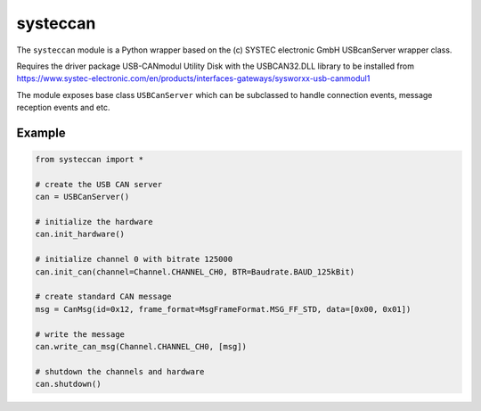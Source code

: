 systeccan
=========

The ``systeccan`` module is a Python wrapper based on the (c) SYSTEC electronic GmbH
USBcanServer wrapper class.

Requires the driver package USB-CANmodul Utility Disk with the USBCAN32.DLL library to
be installed from https://www.systec-electronic.com/en/products/interfaces-gateways/sysworxx-usb-canmodul1

The module exposes base class ``USBCanServer`` which can be subclassed to handle connection
events, message reception events and etc.

Example
-------
.. code:: python

    from systeccan import *

    # create the USB CAN server
    can = USBCanServer()

    # initialize the hardware
    can.init_hardware()

    # initialize channel 0 with bitrate 125000
    can.init_can(channel=Channel.CHANNEL_CH0, BTR=Baudrate.BAUD_125kBit)

    # create standard CAN message
    msg = CanMsg(id=0x12, frame_format=MsgFrameFormat.MSG_FF_STD, data=[0x00, 0x01])

    # write the message
    can.write_can_msg(Channel.CHANNEL_CH0, [msg])

    # shutdown the channels and hardware
    can.shutdown()
